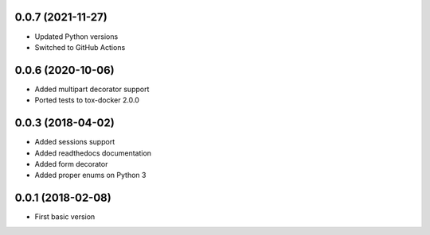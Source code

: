 .. :changelog:

0.0.7 (2021-11-27)
++++++++++++++++++

* Updated Python versions
* Switched to GitHub Actions

0.0.6 (2020-10-06)
++++++++++++++++++

* Added multipart decorator support
* Ported tests to tox-docker 2.0.0

0.0.3 (2018-04-02)
++++++++++++++++++

* Added sessions support
* Added readthedocs documentation
* Added form decorator
* Added proper enums on Python 3

0.0.1 (2018-02-08)
++++++++++++++++++

* First basic version
